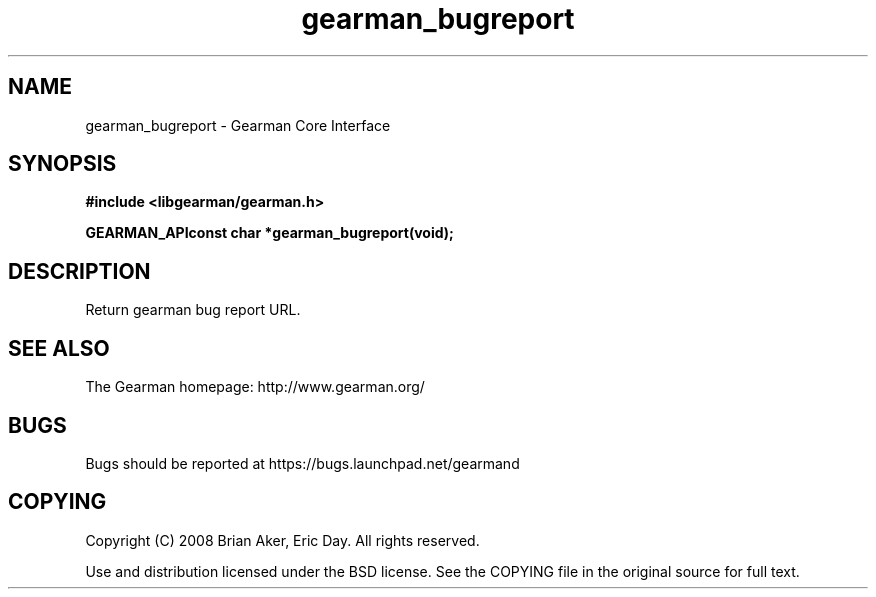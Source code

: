 .TH gearman_bugreport 3 2009-07-02 "Gearman" "Gearman"
.SH NAME
gearman_bugreport \- Gearman Core Interface
.SH SYNOPSIS
.B #include <libgearman/gearman.h>
.sp
.BI "GEARMAN_APIconst char *gearman_bugreport(void);"
.SH DESCRIPTION
Return gearman bug report URL.
.SH "SEE ALSO"
The Gearman homepage: http://www.gearman.org/
.SH BUGS
Bugs should be reported at https://bugs.launchpad.net/gearmand
.SH COPYING
Copyright (C) 2008 Brian Aker, Eric Day. All rights reserved.

Use and distribution licensed under the BSD license. See the COPYING file in the original source for full text.
